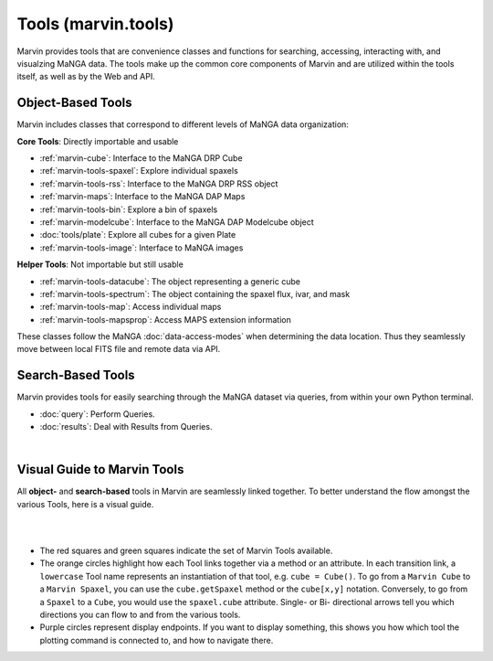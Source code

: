 .. _marvin-tools:

Tools (marvin.tools)
====================

Marvin provides tools that are convenience classes and functions for searching, accessing, interacting with, and visualzing MaNGA
data. The tools make up the common core components of Marvin and are utilized within the tools itself, as well as by the Web and API.

.. _marvin-tools-classes:

Object-Based Tools
------------------

Marvin includes classes that correspond to different levels of MaNGA data
organization\:

**Core Tools**: Directly importable and usable

- :ref:`marvin-cube`: Interface to the MaNGA DRP Cube
- :ref:`marvin-tools-spaxel`: Explore individual spaxels
- :ref:`marvin-tools-rss`: Interface to the MaNGA DRP RSS object
- :ref:`marvin-maps`: Interface to the MaNGA DAP Maps
- :ref:`marvin-tools-bin`: Explore a bin of spaxels
- :ref:`marvin-modelcube`: Interface to the MaNGA DAP Modelcube object
- :doc:`tools/plate`: Explore all cubes for a given Plate
- :ref:`marvin-tools-image`: Interface to MaNGA images

**Helper Tools**: Not importable but still usable

- :ref:`marvin-tools-datacube`: The object representing a generic cube
- :ref:`marvin-tools-spectrum`: The object containing the spaxel flux, ivar, and mask
- :ref:`marvin-tools-map`: Access individual maps
- :ref:`marvin-tools-mapsprop`: Access MAPS extension information

These classes follow the MaNGA :doc:`data-access-modes` when determining the data location.  Thus they seamlessly move between local FITS file and remote data via API.


.. _marvin-tools-queries:

Search-Based Tools
------------------

Marvin provides tools for easily searching through the MaNGA dataset via queries, from within your own Python terminal.

- :doc:`query`: Perform Queries.
- :doc:`results`: Deal with Results from Queries.

|


.. role:: green
.. role:: orange
.. role:: red
.. role:: purple


.. _marvin-visual-guide:

Visual Guide to Marvin Tools
----------------------------

All **object-** and **search-based** tools in Marvin are seamlessly linked together.  To better understand the flow amongst the various Tools, here is a visual guide.

|

.. image:: ../Marvin_Visual_Guide.png
    :width: 800px
    :align: center
    :alt: marvin visual guide

|

* The :red:`red squares` and :green:`green squares` indicate the set of Marvin Tools available.
* The :orange:`orange circles` highlight how each Tool links together via a method or an attribute.  In each transition link, a ``lowercase`` Tool name represents an instantiation of that tool, e.g. ``cube = Cube()``.  To go from a ``Marvin Cube`` to a ``Marvin Spaxel``, you can use the ``cube.getSpaxel`` method or the ``cube[x,y]`` notation.  Conversely, to go from a ``Spaxel`` to a ``Cube``, you would use the ``spaxel.cube`` attribute.  Single- or Bi- directional arrows tell you which directions you can flow to and from the various tools.
* :purple:`Purple circles` represent display endpoints.  If you want to display something, this shows you how which tool the plotting command is connected to, and how to navigate there.

